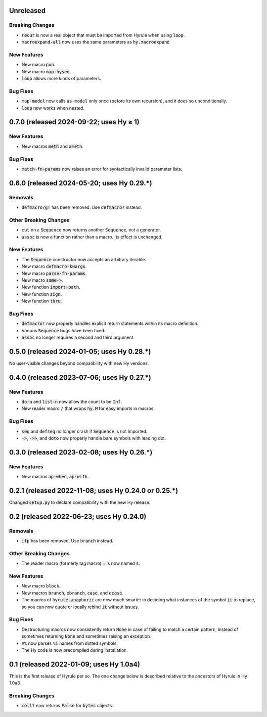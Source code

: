 .. default-role:: code

Unreleased
======================================================

Breaking Changes
------------------------------
* `recur` is now a real object that must be imported from Hyrule when
  using `loop`.
* `macroexpand-all` now uses the same parameters as `hy.macroexpand`.

New Features
------------------------------
* New macro `pun`.
* New macro `map-hyseq`.
* `loop` allows more kinds of parameters.

Bug Fixes
------------------------------
* `map-model` now calls `as-model` only once (before its own recursion),
  and it does so unconditionally.
* `loop` now works when nested.

0.7.0 (released 2024-09-22; uses Hy ≥ 1)
======================================================

New Features
------------------------------
* New macros `meth` and `ameth`.

Bug Fixes
------------------------------
* `match-fn-params` now raises an error for syntactically invalid
  parameter lists.

0.6.0 (released 2024-05-20; uses Hy 0.29.*)
======================================================

Removals
------------------------------
* `defmacro/g!` has been removed. Use `defmacro!` instead.

Other Breaking Changes
------------------------------
* `cut` on a `Sequence` now returns another `Sequence`, not a generator.
* `assoc` is now a function rather than a macro. Its effect is unchanged.

New Features
------------------------------
* The `Sequence` constructor now accepts an arbitrary iterable.
* New macro `defmacro-kwargs`.
* New macro `parse-fn-params`.
* New macro `some->`.
* New function `import-path`.
* New function `sign`.
* New function `thru`.

Bug Fixes
------------------------------
* `defmacro!` now properly handles explicit return statements
  within its macro definition.
* Various `Sequence` bugs have been fixed.
* `assoc` no longer requires a second and third argument.

0.5.0 (released 2024-01-05; uses Hy 0.28.*)
======================================================

No user-visible changes beyond compatibility with new Hy versions.

0.4.0 (released 2023-07-06; uses Hy 0.27.*)
======================================================

New Features
------------------------------
* `do-n` and `list-n` now allow the count to be `Inf`.
* New reader macro `/` that wraps `hy.M` for easy imports in macros.

Bug Fixes
------------------------------
* `seq` and `defseq` no longer crash if `Sequence` is not imported.
* `->`, `->>`, and `doto` now properly handle bare symbols with leading dot.

0.3.0 (released 2023-02-08; uses Hy 0.26.*)
======================================================

New Features
------------------------------
* New macros `ap-when`, `ap-with`.

0.2.1 (released 2022-11-08; uses Hy 0.24.0 or 0.25.*)
======================================================

Changed `setup.py` to declare compatibility with the new Hy release.

0.2 (released 2022-06-23; uses Hy 0.24.0)
==================================================

Removals
------------------------------
* `ifp` has been removed. Use `branch` instead.

Other Breaking Changes
------------------------------
* The reader macro (formerly tag macro) `:` is now named `s`.

New Features
------------------------------
* New macro `block`.
* New macros `branch`, `ebranch`, `case`, and `ecase`.
* The macros of `hyrule.anaphoric` are now much smarter in deciding
  what instances of the symbol `it` to replace, so you can now quote
  or locally rebind `it` without issues.

Bug Fixes
------------------------------
* Destructuring macros now consistently return `None` in case of
  failing to match a certain pattern, instead of sometimes returning
  `None` and sometimes raising an exception.
* `#%` now parses `%i` names from dotted symbols.
* The Hy code is now precompiled during installation.

0.1 (released 2022-01-09; uses Hy 1.0a4)
==================================================

This is the first release of Hyrule per se. The one change below is
described relative to the ancestors of Hyrule in Hy 1.0a3.

Breaking Changes
------------------------------
* `coll?` now returns `False` for `bytes` objects.
